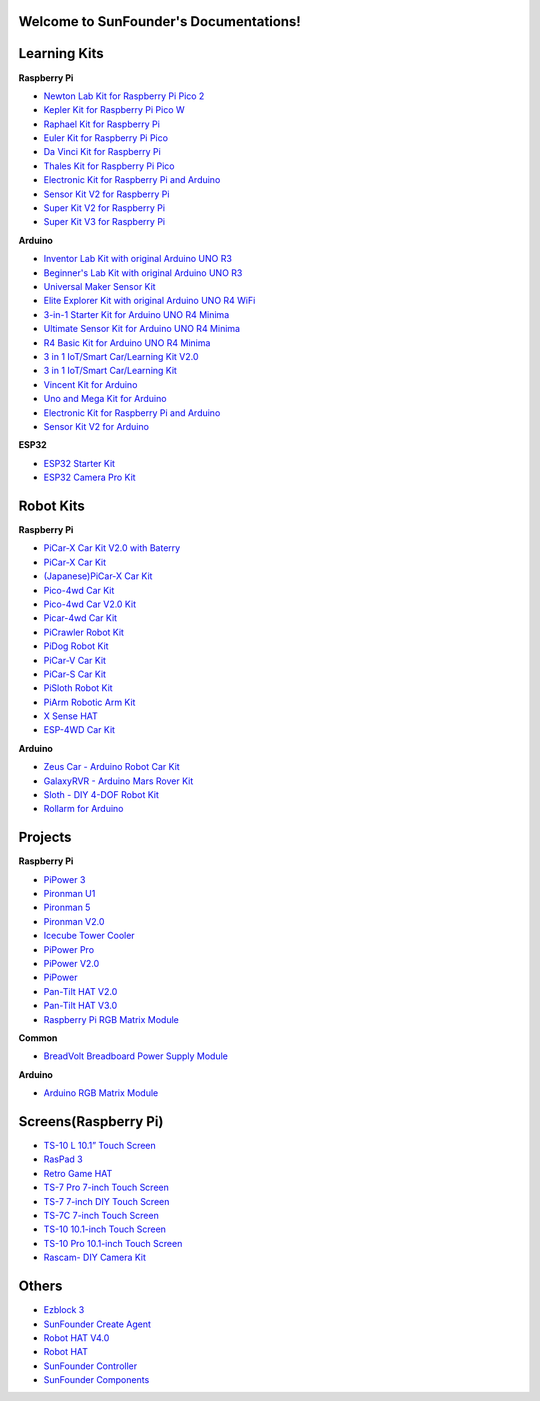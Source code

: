 .. SunFounder documentation master file, created by
   sphinx-quickstart on Tue Feb  2 10:26:00 2021.
   You can adapt this file completely to your liking, but it should at least
   contain the root `toctree` directive.

Welcome to SunFounder's Documentations!
============================================

Learning Kits
===========================

**Raspberry Pi**

* `Newton Lab Kit for Raspberry Pi Pico 2 <https://docs.sunfounder.com/projects/newton-lab-kit/en/latest/>`_
* `Kepler Kit for Raspberry Pi Pico W <https://docs.sunfounder.com/projects/kepler-kit/en/latest/>`_
* `Raphael Kit for Raspberry Pi <https://docs.sunfounder.com/projects/raphael-kit/en/latest/>`_
* `Euler Kit for Raspberry Pi Pico <https://docs.sunfounder.com/projects/euler-kit/en/latest/>`_
* `Da Vinci Kit for Raspberry Pi <https://docs.sunfounder.com/projects/davinci-kit/en/latest/>`_
* `Thales Kit for Raspberry Pi Pico <https://docs.sunfounder.com/projects/thales-kit/en/latest/index.html#>`_
* `Electronic Kit for Raspberry Pi and Arduino <https://docs.sunfounder.com/projects/electronic-kit/en/latest/index.html>`_
* `Sensor Kit V2 for Raspberry Pi <https://docs.sunfounder.com/projects/sensorkit-v2-pi/en/latest/>`_
* `Super Kit V2 for Raspberry Pi <https://docs.sunfounder.com/projects/superkit-v2-pi/en/latest/index.html>`_
* `Super Kit V3 for Raspberry Pi <https://docs.sunfounder.com/projects/superkit-v3-pi/en/latest/>`_



**Arduino**


* `Inventor Lab Kit with original Arduino UNO R3 <https://docs.sunfounder.com/projects/inventor-lab-kit/en/latest/>`_
* `Beginner's Lab Kit with original Arduino UNO R3 <https://docs.sunfounder.com/projects/beginners-lab-kit/en/latest/>`_
* `Universal Maker Sensor Kit <https://docs.sunfounder.com/projects/umsk/en/latest/>`_
* `Elite Explorer Kit with original Arduino UNO R4 WiFi <https://docs.sunfounder.com/projects/elite-explorer-kit/en/latest/>`_
* `3-in-1 Starter Kit for Arduino UNO R4 Minima <https://docs.sunfounder.com/projects/3in1-kit-r4/en/latest/>`_
* `Ultimate Sensor Kit for Arduino UNO R4 Minima <https://docs.sunfounder.com/projects/ultimate-sensor-kit/en/latest/>`_
* `R4 Basic Kit for Arduino UNO R4 Minima <https://docs.sunfounder.com/projects/r4-basic-kit/en/latest/>`_
* `3 in 1 IoT/Smart Car/Learning Kit V2.0 <https://docs.sunfounder.com/projects/3in1-kit-v2/en/latest/>`_
* `3 in 1 IoT/Smart Car/Learning Kit <https://docs.sunfounder.com/projects/3in1-kit/en/latest/>`_
* `Vincent Kit for Arduino <https://docs.sunfounder.com/projects/vincent-kit/en/latest/>`_
* `Uno and Mega Kit for Arduino <https://docs.sunfounder.com/projects/uno-mega-kit/en/latest/>`_
* `Electronic Kit for Raspberry Pi and Arduino <https://docs.sunfounder.com/projects/electronic-kit/en/latest/index.html>`_
* `Sensor Kit V2 for Arduino <https://docs.sunfounder.com/projects/sensorkit-v2-arduino/en/latest/>`_

**ESP32**

* `ESP32 Starter Kit <https://docs.sunfounder.com/projects/esp32-starter-kit/en/latest/>`_
* `ESP32 Camera Pro Kit <https://docs.sunfounder.com/projects/esp32-camera-pro-kit/en/latest/index.html>`_


Robot Kits
===================

**Raspberry Pi**

* `PiCar-X Car Kit V2.0 with Baterry <https://docs.sunfounder.com/projects/picar-x-v20/en/latest/>`_
* `PiCar-X Car Kit <https://docs.sunfounder.com/projects/picar-x/en/latest/>`_
* `(Japanese)PiCar-X Car Kit <https://docs.sunfounder.com/projects/picar-x/ja/latest/>`_
* `Pico-4wd Car Kit <https://docs.sunfounder.com/projects/pico-4wd-car/en/latest/index.html>`_
* `Pico-4wd Car V2.0 Kit <https://docs.sunfounder.com/projects/pico-4wd-v2/en/latest/index.html>`_
* `Picar-4wd Car Kit <https://docs.sunfounder.com/projects/picar-4wd/en/latest/>`_
* `PiCrawler Robot Kit <https://docs.sunfounder.com/projects/pi-crawler/en/latest/>`_
* `PiDog Robot Kit <https://docs.sunfounder.com/projects/pidog/en/latest/>`_
* `PiCar-V Car Kit <https://docs.sunfounder.com/projects/picar-v/en/latest/>`_
* `PiCar-S Car Kit <https://docs.sunfounder.com/projects/picar-s/en/latest/>`_
* `PiSloth Robot Kit <https://docs.sunfounder.com/projects/pisloth/en/latest/>`_
* `PiArm Robotic Arm Kit <https://docs.sunfounder.com/projects/piarm/en/latest/>`_
* `X Sense HAT <https://docs.sunfounder.com/projects/x-sense-hat/en/latest/index.html>`_
* `ESP-4WD Car Kit <https://docs.sunfounder.com/projects/esp-4wd/en/latest/index.html>`_

**Arduino**

* `Zeus Car - Arduino Robot Car Kit <https://docs.sunfounder.com/projects/zeus-car/en/latest/>`_
* `GalaxyRVR - Arduino Mars Rover Kit <https://docs.sunfounder.com/projects/galaxy-rvr/en/latest/>`_
* `Sloth - DIY 4-DOF Robot Kit <https://docs.sunfounder.com/projects/sloth-kit/en/latest/>`_
* `Rollarm for Arduino <https://docs.sunfounder.com/projects/rollarm/en/latest/>`_


Projects
=====================

**Raspberry Pi**

* `PiPower 3 <https://docs.sunfounder.com/projects/pipower3/en/latest/>`_
* `Pironman U1 <https://docs.sunfounder.com/projects/pironman-u1/en/latest/>`_
* `Pironman 5 <https://docs.sunfounder.com/projects/pironman5/en/latest/>`_
* `Pironman V2.0 <https://docs.sunfounder.com/projects/pironman-v2/en/latest/>`_
* `Icecube Tower Cooler <https://docs.sunfounder.com/projects/icecube/en/latest/>`_
* `PiPower Pro <https://docs.sunfounder.com/projects/pipower-pro/en/latest/>`_
* `PiPower V2.0 <https://docs.sunfounder.com/projects/pipower-v2/en/latest/>`_
* `PiPower <https://docs.sunfounder.com/projects/pipower/en/latest/>`_
* `Pan-Tilt HAT V2.0 <https://docs.sunfounder.com/projects/pan-tilt-hat/en/latest/index.html>`_
* `Pan-Tilt HAT V3.0 <https://docs.sunfounder.com/projects/pantilt-v3/en/latest/>`_
* `Raspberry Pi RGB Matrix Module <https://docs.sunfounder.com/projects/rgb-matrix-rpi/en/latest/>`_

**Common**

* `BreadVolt Breadboard Power Supply Module <https://docs.sunfounder.com/projects/breadvolt/en/latest/index.html>`_


**Arduino**

* `Arduino RGB Matrix Module <https://docs.sunfounder.com/projects/rgb-matrix/en/latest/index.html>`_

Screens(Raspberry Pi)
=============================
* `TS-10 L 10.1” Touch Screen <https://docs.sunfounder.com/projects/ts10l/en/latest/index.html>`_
* `RasPad 3 <https://docs.raspad.com/en/latest/>`_
* `Retro Game HAT <https://docs.sunfounder.com/projects/retro-game-hat/en/latest/>`_
* `TS-7 Pro 7-inch Touch Screen <https://docs.sunfounder.com/projects/ts7-pro/en/latest/>`_
* `TS-7 7-inch DIY Touch Screen <https://docs.sunfounder.com/projects/ts-7/en/latest/index.html>`_
* `TS-7C 7-inch Touch Screen <https://docs.sunfounder.com/projects/ts-7c/en/latest/index.html>`_
* `TS-10 10.1-inch Touch Screen <https://docs.sunfounder.com/projects/ts-10/en/latest/>`_
* `TS-10 Pro 10.1-inch Touch Screen <https://docs.sunfounder.com/projects/ts10-pro/en/latest/index.html>`_
* `Rascam- DIY Camera Kit <https://docs.sunfounder.com/projects/rascam/en/latest/index.html>`_

Others
==============
* `Ezblock 3 <https://docs.sunfounder.com/projects/ezblock3/en/latest/>`_
* `SunFounder Create Agent <https://docs.sunfounder.com/projects/sunfounder-create-agent/en/latest/>`_
* `Robot HAT V4.0 <https://docs.sunfounder.com/projects/robot-hat-v4/en/latest/>`_
* `Robot HAT <https://docs.sunfounder.com/projects/robot-hat/en/latest/>`_
* `SunFounder Controller <https://docs.sunfounder.com/projects/sf-controller/en/latest/>`_
* `SunFounder Components <https://docs.sunfounder.com/projects/sf-components/en/latest/>`_


